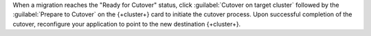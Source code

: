 When a migration reaches the "Ready for Cutover" status,
click :guilabel:`Cutover on target cluster`
followed by the :guilabel:`Prepare to Cutover` on the {+cluster+} card to initiate 
the cutover process.
Upon successful completion of the cutover, reconfigure your application to point 
to the new destination {+cluster+}.
